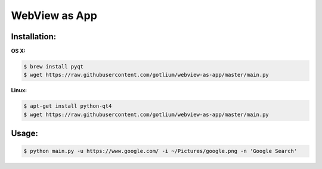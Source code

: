 WebView as App
==============

Installation:
-------------

**OS X:**

.. code-block:: bash

    $ brew install pyqt
    $ wget https://raw.githubusercontent.com/gotlium/webview-as-app/master/main.py


**Linux:**

.. code-block:: bash

    $ apt-get install python-qt4
    $ wget https://raw.githubusercontent.com/gotlium/webview-as-app/master/main.py


Usage:
------

.. code-block:: bash

    $ python main.py -u https://www.google.com/ -i ~/Pictures/google.png -n 'Google Search'
